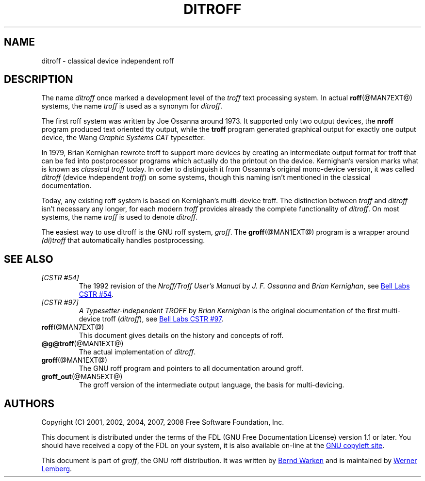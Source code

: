 .ig
ditroff.man

This file is part of groff, the GNU roff type-setting system.

Copyright (C) 2001, 2002, 2004, 2007, 2008 Free Software Foundation, Inc.
written by Bernd Warken <bwarken@mayn.de>
maintained by Werner Lemberg <wl@gnu.org>

Permission is granted to copy, distribute and/or modify this document
under the terms of the GNU Free Documentation License, Version 1.1 or
any later version published by the Free Software Foundation; with the
Invariant Sections being this .ig-section and AUTHORS, with no
Front-Cover Texts, and with no Back-Cover Texts.

A copy of the Free Documentation License is included as a file called
FDL in the main directory of the groff source package.
..
.
.
.\" --------------------------------------------------------------------
.\" Title
.\" --------------------------------------------------------------------
.
.TH DITROFF @MAN7EXT@ "@MDATE@" "Groff Version @VERSION@"
.
.
.SH NAME
ditroff \- classical device independent roff
.
.
.\" --------------------------------------------------------------------
.SH DESCRIPTION
.\" --------------------------------------------------------------------
.
The name
.I ditroff
once marked a development level of the
.I troff
text processing system.
.
In actual
.BR roff (@MAN7EXT@)
systems, the name
.I troff
is used as a synonym for
.IR ditroff .
.
.P
The first roff system was written by Joe Ossanna around 1973.
.
It supported only two output devices, the
.B nroff
program produced text oriented tty output, while the
.B troff
program generated graphical output for exactly one output device, the Wang
.I Graphic Systems CAT
typesetter.
.
.P
In 1979, Brian Kernighan rewrote troff to support more devices by
creating an intermediate output format for troff that can be fed into
postprocessor programs which actually do the printout on the device.
.
Kernighan's version marks what is known as 
.I classical troff
today.
.
In order to distinguish it from Ossanna's original mono-device version,
it was called
.I ditroff
(\c
.IR d\/ "evice " i\/ "ndependent " troff\/\c
)
on some systems, though this naming isn't mentioned in the classical
documentation.
.
.P
Today, any existing roff system is based on Kernighan's multi-device
troff.
.
The distinction between
.I troff
and 
.I ditroff
isn't necessary any longer, for each modern
.I troff
provides already the complete functionality of
.IR ditroff .
.
On most systems, the name
.I troff
is used to denote
.IR ditroff .
.
.P
The easiest way to use ditroff is the GNU roff system,
.IR groff .
The
.BR groff (@MAN1EXT@)
program is a wrapper around
.I (di)troff
that automatically handles postprocessing.
.
.
.\" --------------------------------------------------------------------
.SH "SEE ALSO"
.\" --------------------------------------------------------------------
.
.TP
.I [CSTR\~#54]
The 1992 revision of the
.I Nroff/Troff User's Manual
by
.I J.\& F.\& Ossanna
and
.IR "Brian Kernighan" ,
see
.UR http://\:cm.bell-labs.com/\:cm/\:cs/\:cstr/\:54.ps.gz
Bell Labs CSTR\~#54
.UE .
.
.TP
.I [CSTR\~#97]
.I A Typesetter-independent TROFF
by
.I Brian Kernighan
is the original documentation of the first multi-device troff
.RI ( ditroff\/ ),
see
.UR http://\:cm.bell-labs.com/\:cm/\:cs/\:cstr/\:97.ps.gz
Bell Labs CSTR\~#97
.UE .
.
.TP
.BR roff (@MAN7EXT@)
This document gives details on the history and concepts of roff.
.
.TP
.BR @g@troff (@MAN1EXT@)
The actual implementation of
.IR ditroff .
.
.TP
.BR groff (@MAN1EXT@)
The GNU roff program and pointers to all documentation around groff.
.
.TP
.BR groff_out (@MAN5EXT@)
The groff version of the intermediate output language, the basis for
multi-devicing.
.
.
.\" --------------------------------------------------------------------
.SH "AUTHORS"
.\" --------------------------------------------------------------------
.
Copyright (C) 2001, 2002, 2004, 2007, 2008 Free Software Foundation, Inc.
.
.P
This document is distributed under the terms of the FDL (GNU Free
Documentation License) version 1.1 or later.
.
You should have received a copy of the FDL on your system, it is also
available on-line at the
.UR http://\:www.gnu.org/\:copyleft/\:fdl.html
GNU copyleft site
.UE .
.
.P
This document is part of
.IR groff ,
the GNU roff distribution.
.
It was written by
.MT bwarken@\:mayn.de
Bernd Warken
.ME
and is maintained by
.MT wl@\:gnu.org
Werner Lemberg
.ME .
.
.
.\" --------------------------------------------------------------------
.\" Emacs settings
.\" --------------------------------------------------------------------
.\"
.\" Local Variables:
.\" mode: nroff
.\" End:
